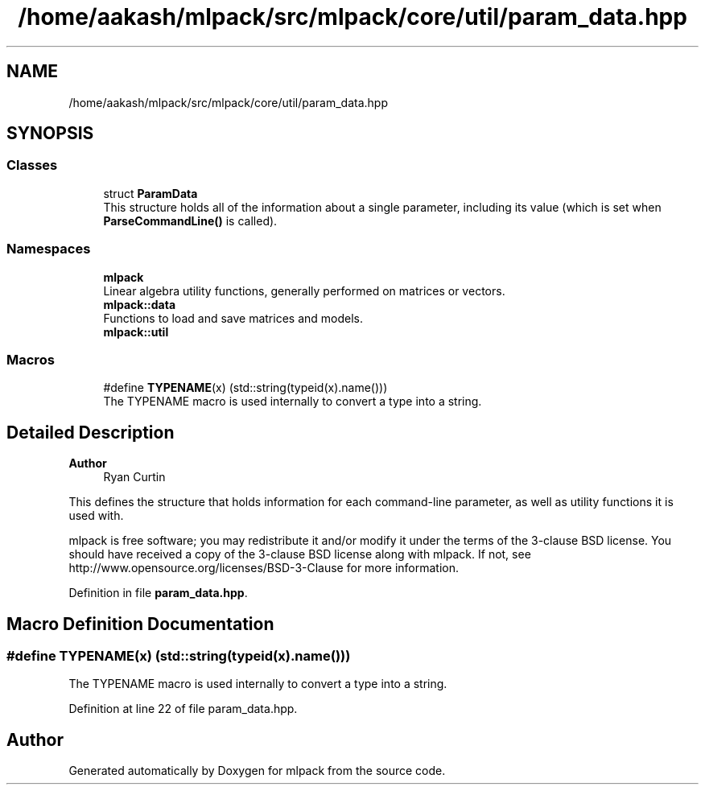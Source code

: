 .TH "/home/aakash/mlpack/src/mlpack/core/util/param_data.hpp" 3 "Sun Jun 20 2021" "Version 3.4.2" "mlpack" \" -*- nroff -*-
.ad l
.nh
.SH NAME
/home/aakash/mlpack/src/mlpack/core/util/param_data.hpp
.SH SYNOPSIS
.br
.PP
.SS "Classes"

.in +1c
.ti -1c
.RI "struct \fBParamData\fP"
.br
.RI "This structure holds all of the information about a single parameter, including its value (which is set when \fBParseCommandLine()\fP is called)\&. "
.in -1c
.SS "Namespaces"

.in +1c
.ti -1c
.RI " \fBmlpack\fP"
.br
.RI "Linear algebra utility functions, generally performed on matrices or vectors\&. "
.ti -1c
.RI " \fBmlpack::data\fP"
.br
.RI "Functions to load and save matrices and models\&. "
.ti -1c
.RI " \fBmlpack::util\fP"
.br
.in -1c
.SS "Macros"

.in +1c
.ti -1c
.RI "#define \fBTYPENAME\fP(x)   (std::string(typeid(x)\&.name()))"
.br
.RI "The TYPENAME macro is used internally to convert a type into a string\&. "
.in -1c
.SH "Detailed Description"
.PP 

.PP
\fBAuthor\fP
.RS 4
Ryan Curtin
.RE
.PP
This defines the structure that holds information for each command-line parameter, as well as utility functions it is used with\&.
.PP
mlpack is free software; you may redistribute it and/or modify it under the terms of the 3-clause BSD license\&. You should have received a copy of the 3-clause BSD license along with mlpack\&. If not, see http://www.opensource.org/licenses/BSD-3-Clause for more information\&. 
.PP
Definition in file \fBparam_data\&.hpp\fP\&.
.SH "Macro Definition Documentation"
.PP 
.SS "#define TYPENAME(x)   (std::string(typeid(x)\&.name()))"

.PP
The TYPENAME macro is used internally to convert a type into a string\&. 
.PP
Definition at line 22 of file param_data\&.hpp\&.
.SH "Author"
.PP 
Generated automatically by Doxygen for mlpack from the source code\&.

